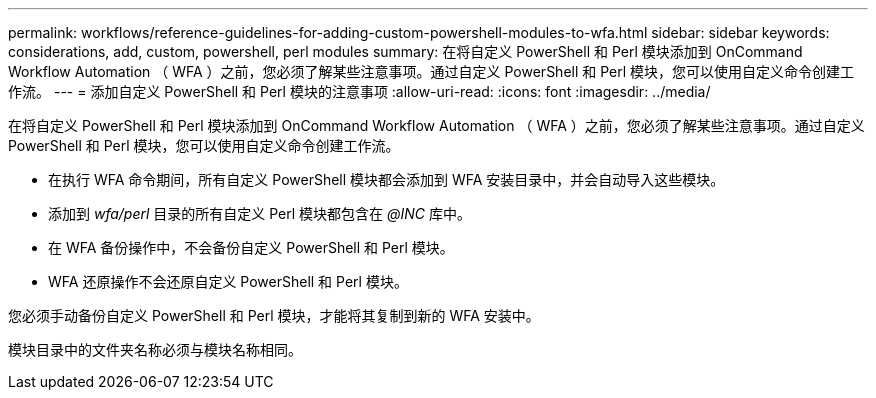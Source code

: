 ---
permalink: workflows/reference-guidelines-for-adding-custom-powershell-modules-to-wfa.html 
sidebar: sidebar 
keywords: considerations, add, custom, powershell, perl modules 
summary: 在将自定义 PowerShell 和 Perl 模块添加到 OnCommand Workflow Automation （ WFA ）之前，您必须了解某些注意事项。通过自定义 PowerShell 和 Perl 模块，您可以使用自定义命令创建工作流。 
---
= 添加自定义 PowerShell 和 Perl 模块的注意事项
:allow-uri-read: 
:icons: font
:imagesdir: ../media/


[role="lead"]
在将自定义 PowerShell 和 Perl 模块添加到 OnCommand Workflow Automation （ WFA ）之前，您必须了解某些注意事项。通过自定义 PowerShell 和 Perl 模块，您可以使用自定义命令创建工作流。

* 在执行 WFA 命令期间，所有自定义 PowerShell 模块都会添加到 WFA 安装目录中，并会自动导入这些模块。
* 添加到 _wfa/perl_ 目录的所有自定义 Perl 模块都包含在 _@INC_ 库中。
* 在 WFA 备份操作中，不会备份自定义 PowerShell 和 Perl 模块。
* WFA 还原操作不会还原自定义 PowerShell 和 Perl 模块。


您必须手动备份自定义 PowerShell 和 Perl 模块，才能将其复制到新的 WFA 安装中。

模块目录中的文件夹名称必须与模块名称相同。

